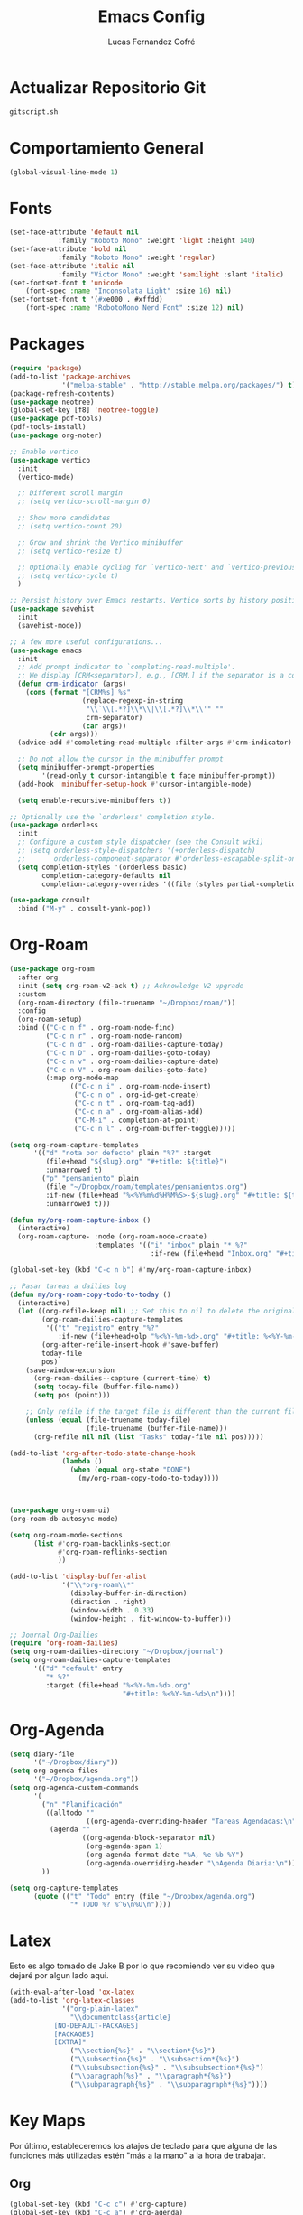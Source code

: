 #+title: Emacs Config
#+author: Lucas Fernandez Cofré
#+startup: overview

* Actualizar Repositorio Git

#+begin_src bash :result output
gitscript.sh
#+end_src

#+RESULTS:
| [main 26d29a5] commit de actualización por defecto para pequeñas modificaciones |                  |                 |
| 2 files changed                                                                 | 75 insertions(+) | 64 deletions(-) |

* Comportamiento General

#+begin_src emacs-lisp
  (global-visual-line-mode 1)
#+end_src

* Fonts

#+begin_src emacs-lisp
  (set-face-attribute 'default nil
		      :family "Roboto Mono" :weight 'light :height 140)
  (set-face-attribute 'bold nil
		      :family "Roboto Mono" :weight 'regular)
  (set-face-attribute 'italic nil
		      :family "Victor Mono" :weight 'semilight :slant 'italic)
  (set-fontset-font t 'unicode
      (font-spec :name "Inconsolata Light" :size 16) nil)
  (set-fontset-font t '(#xe000 . #xffdd)
      (font-spec :name "RobotoMono Nerd Font" :size 12) nil)
#+end_src

* Packages

#+begin_src emacs-lisp
    (require 'package)
    (add-to-list 'package-archives
                 '("melpa-stable" . "http://stable.melpa.org/packages/") t)
    (package-refresh-contents)
    (use-package neotree)
    (global-set-key [f8] 'neotree-toggle)
    (use-package pdf-tools)
    (pdf-tools-install)
    (use-package org-noter)

    ;; Enable vertico
    (use-package vertico
      :init
      (vertico-mode)

      ;; Different scroll margin
      ;; (setq vertico-scroll-margin 0)

      ;; Show more candidates
      ;; (setq vertico-count 20)

      ;; Grow and shrink the Vertico minibuffer
      ;; (setq vertico-resize t)

      ;; Optionally enable cycling for `vertico-next' and `vertico-previous'.
      ;; (setq vertico-cycle t)
      )

    ;; Persist history over Emacs restarts. Vertico sorts by history position.
    (use-package savehist
      :init
      (savehist-mode))

    ;; A few more useful configurations...
    (use-package emacs
      :init
      ;; Add prompt indicator to `completing-read-multiple'.
      ;; We display [CRM<separator>], e.g., [CRM,] if the separator is a comma.
      (defun crm-indicator (args)
        (cons (format "[CRM%s] %s"
                      (replace-regexp-in-string
                       "\\`\\[.*?]\\*\\|\\[.*?]\\*\\'" ""
                       crm-separator)
                      (car args))
              (cdr args)))
      (advice-add #'completing-read-multiple :filter-args #'crm-indicator)

      ;; Do not allow the cursor in the minibuffer prompt
      (setq minibuffer-prompt-properties
            '(read-only t cursor-intangible t face minibuffer-prompt))
      (add-hook 'minibuffer-setup-hook #'cursor-intangible-mode)

      (setq enable-recursive-minibuffers t))

    ;; Optionally use the `orderless' completion style.
    (use-package orderless
      :init
      ;; Configure a custom style dispatcher (see the Consult wiki)
      ;; (setq orderless-style-dispatchers '(+orderless-dispatch)
      ;;       orderless-component-separator #'orderless-escapable-split-on-space)
      (setq completion-styles '(orderless basic)
            completion-category-defaults nil
            completion-category-overrides '((file (styles partial-completion)))))

    (use-package consult
      :bind ("M-y" . consult-yank-pop))
#+end_src

* Org-Roam
#+begin_src emacs-lisp
  (use-package org-roam
    :after org
    :init (setq org-roam-v2-ack t) ;; Acknowledge V2 upgrade
    :custom
    (org-roam-directory (file-truename "~/Dropbox/roam/"))
    :config
    (org-roam-setup)
    :bind (("C-c n f" . org-roam-node-find)
           ("C-c n r" . org-roam-node-random)
           ("C-c n d" . org-roam-dailies-capture-today)
           ("C-c n D" . org-roam-dailies-goto-today)
           ("C-c n v" . org-roam-dailies-capture-date)
           ("C-c n V" . org-roam-dailies-goto-date)
           (:map org-mode-map
                 (("C-c n i" . org-roam-node-insert)
                  ("C-c n o" . org-id-get-create)
                  ("C-c n t" . org-roam-tag-add)
                  ("C-c n a" . org-roam-alias-add)
                  ("C-M-i" . completion-at-point)
                  ("C-c n l" . org-roam-buffer-toggle)))))

  (setq org-roam-capture-templates
        '(("d" "nota por defecto" plain "%?" :target
           (file+head "${slug}.org" "#+title: ${title}")
           :unnarrowed t)
          ("p" "pensamiento" plain
           (file "~/Dropbox/roam/templates/pensamientos.org")
           :if-new (file+head "%<%Y%m%d%H%M%S>-${slug}.org" "#+title: ${title}\n#+filetags: pensamientos")
           :unnarrowed t)))

  (defun my/org-roam-capture-inbox ()
    (interactive)
    (org-roam-capture- :node (org-roam-node-create)
                       :templates '(("i" "inbox" plain "* %?"
                                     :if-new (file+head "Inbox.org" "#+title: Inbox\n")))))

  (global-set-key (kbd "C-c n b") #'my/org-roam-capture-inbox)

  ;; Pasar tareas a dailies log
  (defun my/org-roam-copy-todo-to-today ()
    (interactive)
    (let ((org-refile-keep nil) ;; Set this to nil to delete the original!
          (org-roam-dailies-capture-templates
           '(("t" "registro" entry "%?"
              :if-new (file+head+olp "%<%Y-%m-%d>.org" "#+title: %<%Y-%m-%d>\n" ("Registro")))))
          (org-after-refile-insert-hook #'save-buffer)
          today-file
          pos)
      (save-window-excursion
        (org-roam-dailies--capture (current-time) t)
        (setq today-file (buffer-file-name))
        (setq pos (point)))

      ;; Only refile if the target file is different than the current file
      (unless (equal (file-truename today-file)
                     (file-truename (buffer-file-name)))
        (org-refile nil nil (list "Tasks" today-file nil pos)))))

  (add-to-list 'org-after-todo-state-change-hook
               (lambda ()
                 (when (equal org-state "DONE")
                   (my/org-roam-copy-todo-to-today))))



  (use-package org-roam-ui)
  (org-roam-db-autosync-mode)	

  (setq org-roam-mode-sections
        (list #'org-roam-backlinks-section
              #'org-roam-reflinks-section
              ))

  (add-to-list 'display-buffer-alist
               '("\\*org-roam\\*"
                 (display-buffer-in-direction)
                 (direction . right)
                 (window-width . 0.33)
                 (window-height . fit-window-to-buffer)))

  ;; Journal Org-Dailies
  (require 'org-roam-dailies)
  (setq org-roam-dailies-directory "~/Dropbox/journal")
  (setq org-roam-dailies-capture-templates
        '(("d" "default" entry
           "* %?"
           :target (file+head "%<%Y-%m-%d>.org"
                              "#+title: %<%Y-%m-%d>\n"))))

  #+end_src

* Org-Agenda

#+begin_src emacs-lisp
    (setq diary-file
          '("~/Dropbox/diary"))
    (setq org-agenda-files
          '("~/Dropbox/agenda.org"))
    (setq org-agenda-custom-commands
          '(
            ("n" "Planificación"
             ((alltodo ""
                       ((org-agenda-overriding-header "Tareas Agendadas:\n")))
              (agenda ""
                      ((org-agenda-block-separator nil)
                       (org-agenda-span 1)
                       (org-agenda-format-date "%A, %e %b %Y")
                       (org-agenda-overriding-header "\nAgenda Diaria:\n")))))
            ))

    (setq org-capture-templates
          (quote (("t" "Todo" entry (file "~/Dropbox/agenda.org")
                   "* TODO %? %^G\n%U\n"))))
#+end_src

* Latex

Esto es algo tomado de Jake B por lo que recomiendo ver su video que
dejaré por algun lado aqui.

#+begin_src emacs-lisp
(with-eval-after-load 'ox-latex
(add-to-list 'org-latex-classes
             '("org-plain-latex"
               "\\documentclass{article}
           [NO-DEFAULT-PACKAGES]
           [PACKAGES]
           [EXTRA]"
               ("\\section{%s}" . "\\section*{%s}")
               ("\\subsection{%s}" . "\\subsection*{%s}")
               ("\\subsubsection{%s}" . "\\subsubsection*{%s}")
               ("\\paragraph{%s}" . "\\paragraph*{%s}")
               ("\\subparagraph{%s}" . "\\subparagraph*{%s}"))))
#+end_src

* Key Maps

Por último, estableceremos los atajos de teclado para que alguna de
las funciones más utilizadas estén "más a la mano" a la hora de trabajar.

** Org

#+begin_src emacs-lisp
  (global-set-key (kbd "C-c c") #'org-capture)
  (global-set-key (kbd "C-c a") #'org-agenda)
  (global-set-key (kbd "C-x v =") #'diff-buffer-with-file)
  (global-set-key (kbd "C-x c") 'calendar)
#+end_src






* Babel

#+begin_src emacs-lisp
(org-babel-do-load-languages
 'org-babel-load-languages '((shell . t)))
#+end_src

